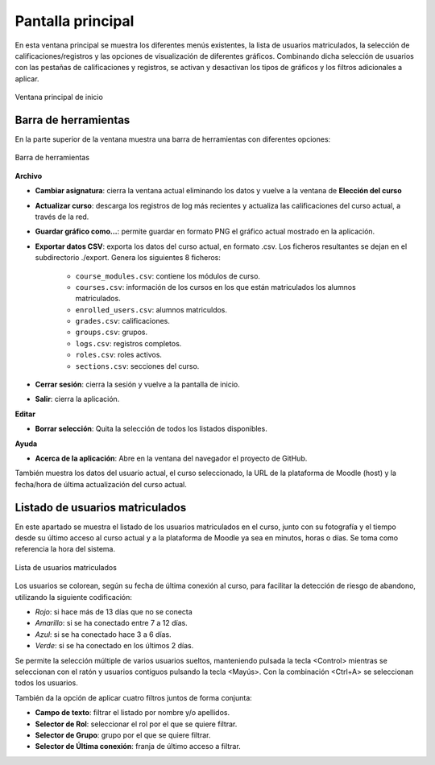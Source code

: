 Pantalla principal
==================

En esta ventana principal se muestra los diferentes menús existentes, la lista de usuarios matriculados, la selección de calificaciones/registros y las opciones de visualización de diferentes gráficos. Combinando dicha selección de usuarios con las pestañas de calificaciones y registros, se activan y desactivan los tipos de gráficos y los filtros adicionales a aplicar.

.. figure:: images/Ventana_principal_de_inicio.png
  :width: 600
  :alt: Ventana principal de inicio
  :align: center
  
  Ventana principal de inicio
  
Barra de herramientas 
---------------------

En la parte superior de la ventana muestra una barra de herramientas con diferentes opciones:

.. figure:: images/Barra_de_herramientas.png
  :width: 600
  :alt: Barra de herramientas
  :align: center
  
  Barra de herramientas

**Archivo**

* **Cambiar asignatura**: cierra la ventana actual eliminando los datos y vuelve a la ventana de **Elección del curso​**

* **Actualizar curso**: descarga los registros de log más recientes y actualiza las calificaciones del curso actual, a través de la red.

* **Guardar gráfico como...**: permite guardar en formato PNG el gráfico actual mostrado en la aplicación.

* **Exportar datos CSV**: exporta los datos del curso actual, en formato .csv. Los ficheros resultantes se dejan en el subdirectorio ./export. Genera los siguientes 8 ficheros:

   * ``course_modules.csv``: contiene los módulos de curso.
   * ``courses.csv``: información de los cursos en los que están matriculados los alumnos matriculados.
   * ``enrolled_users.csv``: alumnos matriculdos.
   * ``grades.csv``: calificaciones.
   * ``groups.csv``: grupos.
   * ``logs.csv``: registros completos.
   * ``roles.csv``: roles activos.
   * ``sections.csv``: secciones del curso.

* **Cerrar sesión**: cierra la sesión y vuelve a la pantalla de inicio.
* **Salir**: cierra la aplicación.

**Editar**

* **Borrar selección**: Quita la selección de todos los listados disponibles.

**Ayuda**

* **Acerca de la aplicación**: Abre en la ventana del navegador el proyecto de GitHub.

También muestra los datos del usuario actual, el curso seleccionado, la URL de la plataforma de Moodle (host) y la fecha/hora de última actualización del curso actual.

Listado de usuarios matriculados
--------------------------------

En este apartado se muestra el listado de los usuarios matriculados en el curso, junto con su fotografía y el tiempo desde su último acceso al curso actual y a la plataforma de Moodle ya sea en minutos, horas o días. Se toma como referencia la hora del sistema. 

.. figure:: images/lista_usuarios_matriculados.png
  :width: 400
  :alt: Barra de herramientas
  :align: center
  
  Lista de usuarios matriculados
  
Los usuarios se colorean, según su fecha de última conexión al curso, para facilitar la detección de riesgo de abandono, utilizando la siguiente codificación:

* *Rojo*: si hace más de 13 días que no se conecta
* *Amarillo*: si se ha conectado entre 7 a 12 días.
* *Azul*: si se ha conectado hace 3 a 6 días.
* *Verde*: si se ha conectado en los últimos 2 días.

Se permite la selección múltiple de varios usuarios sueltos, manteniendo pulsada la tecla <Control> mientras se seleccionan con el ratón y usuarios contiguos pulsando la tecla <Mayús>. Con la combinación <Ctrl+A> se seleccionan todos los usuarios.

También da la opción de aplicar cuatro filtros juntos de forma conjunta:

* **Campo de texto**: filtrar el listado por nombre y/o apellidos.
* **Selector de Rol**: seleccionar el rol por el que se quiere filtrar. 
* **Selector de Grupo**: grupo por el que se quiere filtrar.
* **Selector de Última conexión**: franja de último acceso a filtrar.
